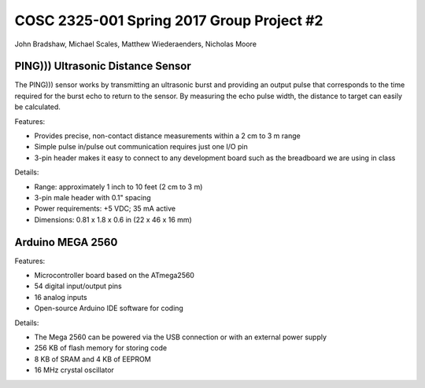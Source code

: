 ===========================================
COSC 2325-001 Spring 2017 Group Project #2
===========================================

John Bradshaw, Michael Scales, Matthew Wiederaenders, Nicholas Moore


PING))) Ultrasonic Distance Sensor 
===================================

.. image:: ping_sonar.jpg
    :width: 514px
    :align: center
    :height: 323px

The PING))) sensor works by transmitting an ultrasonic burst and providing an output pulse that corresponds to the time required for the burst echo to return to the
sensor. By measuring the echo pulse width, the distance to target can easily be calculated. 

.. image:: method.jpg
    :width: 633px
    :align: center
    :height: 243px

Features:

* Provides precise, non-contact distance measurements within a 2 cm to 3 m range
* Simple pulse in/pulse out communication requires just one I/O pin
* 3-pin header makes it easy to connect to any development board such as the breadboard we are using in class

Details: 

* Range: approximately 1 inch to 10 feet (2 cm to 3 m)
* 3-pin male header with 0.1" spacing
* Power requirements: +5 VDC; 35 mA active
* Dimensions: 0.81 x 1.8 x 0.6 in (22 x 46 x 16 mm)

Arduino MEGA 2560
==================

.. image:: mega.jpg
    :width: 514px
    :align: center
    :height: 323px

Features:

* Microcontroller board based on the ATmega2560
* 54 digital input/output pins
* 16 analog inputs
* Open-source Arduino IDE software for coding

Details:

* The Mega 2560 can be powered via the USB connection or with an external power supply
* 256 KB of flash memory for storing code
* 8 KB of SRAM and 4 KB of EEPROM 
* 16 MHz crystal oscillator




